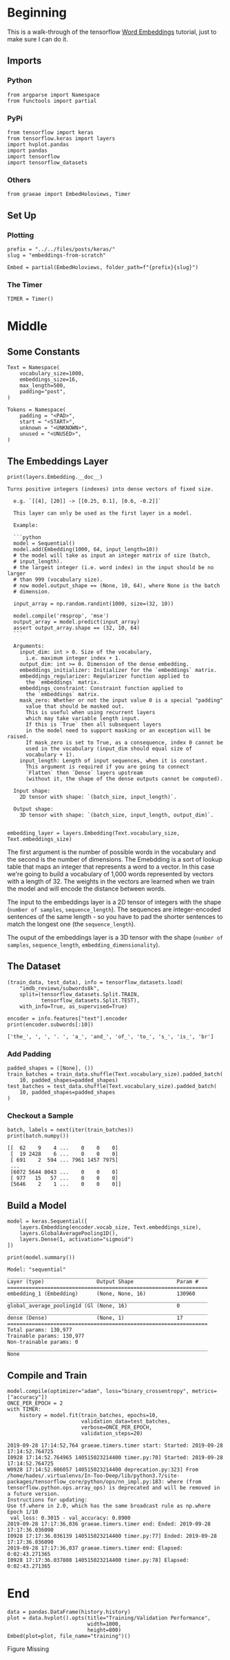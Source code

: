 #+BEGIN_COMMENT
.. title: Embeddings from Scratch
.. slug: embeddings-from-scratch
.. date: 2019-09-25 13:30:12 UTC-07:00
.. tags: embeddings,keras,nlp
.. category: NLP
.. link: 
.. description: Walking through the tensorflow word embeddbings tutorial.
.. type: text

#+END_COMMENT
#+OPTIONS: ^:{}
#+TOC: headlines 3
* Beginning
  This is a walk-through of the tensorflow [[https://www.tensorflow.org/beta/tutorials/text/word_embeddings][Word Embeddings]] tutorial, just to make sure I can do it.
** Imports
*** Python
#+begin_src ipython :session kernel-8379-ssh.json :results none
from argparse import Namespace
from functools import partial
#+end_src
*** PyPi
#+begin_src ipython :session kernel-8379-ssh.json :results none
from tensorflow import keras
from tensorflow.keras import layers
import hvplot.pandas
import pandas
import tensorflow
import tensorflow_datasets
#+end_src
*** Others
#+begin_src ipython :session kernel-8379-ssh.json :results none
from graeae import EmbedHoloviews, Timer
#+end_src
** Set Up
*** Plotting
#+begin_src ipython :session kernel-8379-ssh.json :results none
prefix = "../../files/posts/keras/"
slug = "embeddings-from-scratch"

Embed = partial(EmbedHoloviews, folder_path=f"{prefix}{slug}")
#+end_src
*** The Timer
#+begin_src ipython :session kernel-8379-ssh.json :results none
TIMER = Timer()
#+end_src
* Middle
** Some Constants
#+begin_src ipython :session kernel-8379-ssh.json :results none
Text = Namespace(
    vocabulary_size=1000,
    embeddings_size=16,
    max_length=500,
    padding="post",
)

Tokens = Namespace(
    padding = "<PAD>",
    start = "<START>",
    unknown = "<UNKNOWN>",
    unused = "<UNUSED>",
)
#+end_src
** The Embeddings Layer
#+begin_src ipython :session kernel-8379-ssh.json :results output :exports both
print(layers.Embedding.__doc__)
#+end_src

#+RESULTS:
#+begin_example
Turns positive integers (indexes) into dense vectors of fixed size.

  e.g. `[[4], [20]] -> [[0.25, 0.1], [0.6, -0.2]]`

  This layer can only be used as the first layer in a model.

  Example:

  ```python
  model = Sequential()
  model.add(Embedding(1000, 64, input_length=10))
  # the model will take as input an integer matrix of size (batch,
  # input_length).
  # the largest integer (i.e. word index) in the input should be no larger
  # than 999 (vocabulary size).
  # now model.output_shape == (None, 10, 64), where None is the batch
  # dimension.

  input_array = np.random.randint(1000, size=(32, 10))

  model.compile('rmsprop', 'mse')
  output_array = model.predict(input_array)
  assert output_array.shape == (32, 10, 64)
  ```

  Arguments:
    input_dim: int > 0. Size of the vocabulary,
      i.e. maximum integer index + 1.
    output_dim: int >= 0. Dimension of the dense embedding.
    embeddings_initializer: Initializer for the `embeddings` matrix.
    embeddings_regularizer: Regularizer function applied to
      the `embeddings` matrix.
    embeddings_constraint: Constraint function applied to
      the `embeddings` matrix.
    mask_zero: Whether or not the input value 0 is a special "padding"
      value that should be masked out.
      This is useful when using recurrent layers
      which may take variable length input.
      If this is `True` then all subsequent layers
      in the model need to support masking or an exception will be raised.
      If mask_zero is set to True, as a consequence, index 0 cannot be
      used in the vocabulary (input_dim should equal size of
      vocabulary + 1).
    input_length: Length of input sequences, when it is constant.
      This argument is required if you are going to connect
      `Flatten` then `Dense` layers upstream
      (without it, the shape of the dense outputs cannot be computed).

  Input shape:
    2D tensor with shape: `(batch_size, input_length)`.

  Output shape:
    3D tensor with shape: `(batch_size, input_length, output_dim)`.
  
#+end_example


#+begin_src ipython :session kernel-8379-ssh.json :results none
embedding_layer = layers.Embedding(Text.vocabulary_size, Text.embeddings_size)
#+end_src

The first argument is the number of possible words in the vocabulary and the second is the number of dimensions. The Emebdding is a sort of lookup table that maps an integer that represents a word to a vector. In this case we're going to build a vocabulary of 1,000 words represented by vectors with a length of 32. The weights in the vectors are learned when we train the model and will encode the distance between words.

The input to the embeddings layer is a 2D tensor of integers with the shape (=number of samples=, =sequence_length=). The sequences are integer-encoded sentences of the same length - so you have to pad the shorter sentences to match the longest one (the =sequence_length=).

The ouput of the embeddings layer is a 3D tensor with the shape (=number of samples=, =sequence_length=, =embedding_dimensionality=).
** The Dataset
#+begin_src ipython :session kernel-8379-ssh.json :results none
(train_data, test_data), info = tensorflow_datasets.load(
    "imdb_reviews/subwords8k",
    split=(tensorflow_datasets.Split.TRAIN,
           tensorflow_datasets.Split.TEST),
    with_info=True, as_supervised=True)
#+end_src


#+begin_src ipython :session kernel-8379-ssh.json :results output :exports both
encoder = info.features["text"].encoder
print(encoder.subwords[:10])
#+end_src

#+RESULTS:
: ['the_', ', ', '. ', 'a_', 'and_', 'of_', 'to_', 's_', 'is_', 'br']

*** Add Padding

#+begin_src ipython :session kernel-8379-ssh.json :results none
padded_shapes = ([None], ())
train_batches = train_data.shuffle(Text.vocabulary_size).padded_batch(
    10, padded_shapes=padded_shapes)
test_batches = test_data.shuffle(Text.vocabulary_size).padded_batch(
    10, padded_shapes=padded_shapes
)
#+end_src

*** Checkout a Sample

#+begin_src ipython :session kernel-8379-ssh.json :results output :exports both
batch, labels = next(iter(train_batches))
print(batch.numpy())
#+end_src

#+RESULTS:
: [[  62    9    4 ...    0    0    0]
:  [  19 2428    6 ...    0    0    0]
:  [ 691    2  594 ... 7961 1457 7975]
:  ...
:  [6072 5644 8043 ...    0    0    0]
:  [ 977   15   57 ...    0    0    0]
:  [5646    2    1 ...    0    0    0]]

** Build a Model
#+begin_src ipython :session kernel-8379-ssh.json :results none
model = keras.Sequential([
    layers.Embedding(encoder.vocab_size, Text.embeddings_size),
    layers.GlobalAveragePooling1D(),
    layers.Dense(1, activation="sigmoid")
])
#+end_src

#+begin_src ipython :session kernel-8379-ssh.json :results output :exports both
print(model.summary())
#+end_src

#+RESULTS:
#+begin_example
Model: "sequential"
_________________________________________________________________
Layer (type)                 Output Shape              Param #   
=================================================================
embedding_1 (Embedding)      (None, None, 16)          130960    
_________________________________________________________________
global_average_pooling1d (Gl (None, 16)                0         
_________________________________________________________________
dense (Dense)                (None, 1)                 17        
=================================================================
Total params: 130,977
Trainable params: 130,977
Non-trainable params: 0
_________________________________________________________________
None
#+end_example

** Compile and Train
#+begin_src ipython :session kernel-8379-ssh.json :results output :exports both
model.compile(optimizer="adam", loss="binary_crossentropy", metrics=["accuracy"])
ONCE_PER_EPOCH = 2
with TIMER:
    history = model.fit(train_batches, epochs=10,
                        validation_data=test_batches,
                        verbose=ONCE_PER_EPOCH,
                        validation_steps=20)
#+end_src

#+RESULTS:
#+begin_example
2019-09-28 17:14:52,764 graeae.timers.timer start: Started: 2019-09-28 17:14:52.764725
I0928 17:14:52.764965 140515023214400 timer.py:70] Started: 2019-09-28 17:14:52.764725
W0928 17:14:52.806057 140515023214400 deprecation.py:323] From /home/hades/.virtualenvs/In-Too-Deep/lib/python3.7/site-packages/tensorflow_core/python/ops/nn_impl.py:183: where (from tensorflow.python.ops.array_ops) is deprecated and will be removed in a future version.
Instructions for updating:
Use tf.where in 2.0, which has the same broadcast rule as np.where
Epoch 1/10
 val_loss: 0.3015 - val_accuracy: 0.8900
2019-09-28 17:17:36,036 graeae.timers.timer end: Ended: 2019-09-28 17:17:36.036090
I0928 17:17:36.036139 140515023214400 timer.py:77] Ended: 2019-09-28 17:17:36.036090
2019-09-28 17:17:36,037 graeae.timers.timer end: Elapsed: 0:02:43.271365
I0928 17:17:36.037808 140515023214400 timer.py:78] Elapsed: 0:02:43.271365
#+end_example
* End
#+begin_src ipython :session kernel-8379-ssh.json :results output raw :exports both
data = pandas.DataFrame(history.history)
plot = data.hvplot().opts(title="Training/Validation Performance",
                          width=1000,
                          height=800)
Embed(plot=plot, file_name="training")()
#+end_src

#+RESULTS:
#+begin_export html
<object type="text/html" data="training.html" style="width:100%" height=800>
  <p>Figure Missing</p>
</object>
#+end_export
